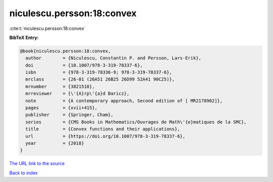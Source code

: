 niculescu.persson:18:convex
===========================

:cite:t:`niculescu.persson:18:convex`

**BibTeX Entry:**

.. code-block:: bibtex

   @book{niculescu.persson:18:convex,
     author        = {Niculescu, Constantin P. and Persson, Lars-Erik},
     doi           = {10.1007/978-3-319-78337-6},
     isbn          = {978-3-319-78336-9; 978-3-319-78337-6},
     mrclass       = {26-01 (26A51 26B25 26D99 52A41 90C25)},
     mrnumber      = {3821518},
     mrreviewer    = {\'{A}rp\'{a}d Baricz},
     note          = {A contemporary approach, Second edition of [ MR2178902]},
     pages         = {xvii+415},
     publisher     = {Springer, Cham},
     series        = {CMS Books in Mathematics/Ouvrages de Math\'{e}matiques de la SMC},
     title         = {Convex functions and their applications},
     url           = {https://doi.org/10.1007/978-3-319-78337-6},
     year          = {2018}
   }
`The URL link to the source <https://doi.org/10.1007/978-3-319-78337-6>`_


`Back to index <../By-Cite-Keys.html>`_
